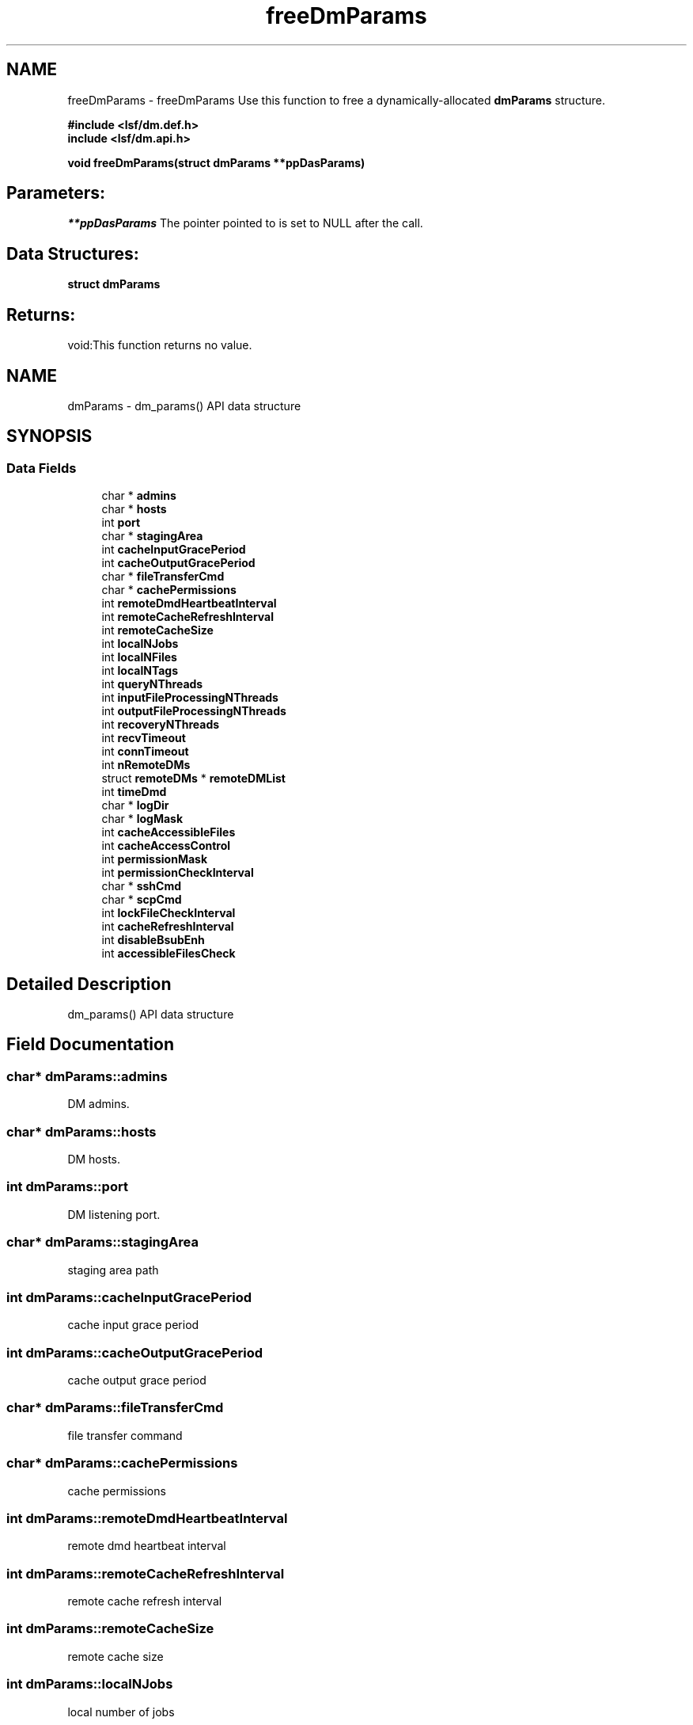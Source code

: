 .TH "freeDmParams" 3 "10 Jun 2021" "Version 10.1" "IBM Spectrum LSF 10.1 C API Reference" \" -*- nroff -*-
.ad l
.nh
.SH NAME
freeDmParams \- freeDmParams 
Use this function to free a dynamically-allocated \fBdmParams\fP structure.
.PP
\fB#include <lsf/dm.def.h>
.br
 include <lsf/dm.api.h>\fP
.PP
\fB void freeDmParams(struct dmParams **ppDasParams)\fP
.PP
.SH "Parameters:"
\fI**ppDasParams\fP The pointer pointed to is set to NULL after the call.
.PP
.SH "Data Structures:" 
.PP
\fBstruct\fP \fBdmParams\fP
.PP
.SH "Returns:"
void:This function returns no value. 
.PP

.ad l
.nh
.SH NAME
dmParams \- dm_params() API data structure  

.PP
.SH SYNOPSIS
.br
.PP
.SS "Data Fields"

.in +1c
.ti -1c
.RI "char * \fBadmins\fP"
.br
.ti -1c
.RI "char * \fBhosts\fP"
.br
.ti -1c
.RI "int \fBport\fP"
.br
.ti -1c
.RI "char * \fBstagingArea\fP"
.br
.ti -1c
.RI "int \fBcacheInputGracePeriod\fP"
.br
.ti -1c
.RI "int \fBcacheOutputGracePeriod\fP"
.br
.ti -1c
.RI "char * \fBfileTransferCmd\fP"
.br
.ti -1c
.RI "char * \fBcachePermissions\fP"
.br
.ti -1c
.RI "int \fBremoteDmdHeartbeatInterval\fP"
.br
.ti -1c
.RI "int \fBremoteCacheRefreshInterval\fP"
.br
.ti -1c
.RI "int \fBremoteCacheSize\fP"
.br
.ti -1c
.RI "int \fBlocalNJobs\fP"
.br
.ti -1c
.RI "int \fBlocalNFiles\fP"
.br
.ti -1c
.RI "int \fBlocalNTags\fP"
.br
.ti -1c
.RI "int \fBqueryNThreads\fP"
.br
.ti -1c
.RI "int \fBinputFileProcessingNThreads\fP"
.br
.ti -1c
.RI "int \fBoutputFileProcessingNThreads\fP"
.br
.ti -1c
.RI "int \fBrecoveryNThreads\fP"
.br
.ti -1c
.RI "int \fBrecvTimeout\fP"
.br
.ti -1c
.RI "int \fBconnTimeout\fP"
.br
.ti -1c
.RI "int \fBnRemoteDMs\fP"
.br
.ti -1c
.RI "struct \fBremoteDMs\fP * \fBremoteDMList\fP"
.br
.ti -1c
.RI "int \fBtimeDmd\fP"
.br
.ti -1c
.RI "char * \fBlogDir\fP"
.br
.ti -1c
.RI "char * \fBlogMask\fP"
.br
.ti -1c
.RI "int \fBcacheAccessibleFiles\fP"
.br
.ti -1c
.RI "int \fBcacheAccessControl\fP"
.br
.ti -1c
.RI "int \fBpermissionMask\fP"
.br
.ti -1c
.RI "int \fBpermissionCheckInterval\fP"
.br
.ti -1c
.RI "char * \fBsshCmd\fP"
.br
.ti -1c
.RI "char * \fBscpCmd\fP"
.br
.ti -1c
.RI "int \fBlockFileCheckInterval\fP"
.br
.ti -1c
.RI "int \fBcacheRefreshInterval\fP"
.br
.ti -1c
.RI "int \fBdisableBsubEnh\fP"
.br
.ti -1c
.RI "int \fBaccessibleFilesCheck\fP"
.br
.in -1c
.SH "Detailed Description"
.PP 
dm_params() API data structure 
.SH "Field Documentation"
.PP 
.SS "char* \fBdmParams::admins\fP"
.PP
DM admins. 
.PP
.SS "char* \fBdmParams::hosts\fP"
.PP
DM hosts. 
.PP
.SS "int \fBdmParams::port\fP"
.PP
DM listening port. 
.PP
.SS "char* \fBdmParams::stagingArea\fP"
.PP
staging area path 
.PP
.SS "int \fBdmParams::cacheInputGracePeriod\fP"
.PP
cache input grace period 
.PP
.SS "int \fBdmParams::cacheOutputGracePeriod\fP"
.PP
cache output grace period 
.PP
.SS "char* \fBdmParams::fileTransferCmd\fP"
.PP
file transfer command 
.PP
.SS "char* \fBdmParams::cachePermissions\fP"
.PP
cache permissions 
.PP
.SS "int \fBdmParams::remoteDmdHeartbeatInterval\fP"
.PP
remote dmd heartbeat interval 
.PP
.SS "int \fBdmParams::remoteCacheRefreshInterval\fP"
.PP
remote cache refresh interval 
.PP
.SS "int \fBdmParams::remoteCacheSize\fP"
.PP
remote cache size 
.PP
.SS "int \fBdmParams::localNJobs\fP"
.PP
local number of jobs 
.PP
.SS "int \fBdmParams::localNFiles\fP"
.PP
local number of files 
.PP
.SS "int \fBdmParams::localNTags\fP"
.PP
local number of tags 
.PP
.SS "int \fBdmParams::queryNThreads\fP"
.PP
number of query threads 
.PP
.SS "int \fBdmParams::inputFileProcessingNThreads\fP"
.PP
number of input file process threads 
.PP
.SS "int \fBdmParams::outputFileProcessingNThreads\fP"
.PP
number of output file process threads 
.PP
.SS "int \fBdmParams::recoveryNThreads\fP"
.PP
number of recovery threads 
.PP
.SS "int \fBdmParams::recvTimeout\fP"
.PP
receive timeout 
.PP
.SS "int \fBdmParams::connTimeout\fP"
.PP
connection timeout 
.PP
.SS "int \fBdmParams::nRemoteDMs\fP"
.PP
number of remote DMs 
.PP
.SS "struct \fBremoteDMs\fP* \fBdmParams::remoteDMList\fP"
.PP
info from RemoteDataManagers section 
.PP
.SS "int \fBdmParams::timeDmd\fP"
.PP
dmd timing 
.PP
.SS "char* \fBdmParams::logDir\fP"
.PP
log dir 
.PP
.SS "char* \fBdmParams::logMask\fP"
.PP
log mask 
.PP
.SS "int \fBdmParams::cacheAccessibleFiles\fP"
.PP
cache accessible files flag 
.PP
.SS "int \fBdmParams::cacheAccessControl\fP"
.PP
cache access control flag 
.PP
.SS "int \fBdmParams::permissionMask\fP"
.PP
permission mask 
.PP
.SS "int \fBdmParams::permissionCheckInterval\fP"
.PP
check interval for permissions 
.PP
.SS "char* \fBdmParams::sshCmd\fP"
.PP
ssh command 
.PP
.SS "char* \fBdmParams::scpCmd\fP"
.PP
scp command 
.PP
.SS "int \fBdmParams::lockFileCheckInterval\fP"
.PP
check interval for lock file 
.PP
.SS "int \fBdmParams::cacheRefreshInterval\fP"
.PP
cache refresh interval in minutes 
.PP
.SS "int \fBdmParams::disableBsubEnh\fP"
.PP
disable submission enhancement flag 
.PP
.SS "int \fBdmParams::accessibleFilesCheck\fP"
.PP
check accessible files and stage area on the same NFS point flag 
.PP


.SH "Author"
.PP 
Generated automatically by Doxygen for IBM Spectrum LSF 10.1 C API Reference from the source code.
